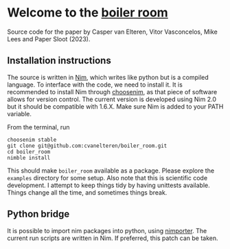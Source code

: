 * Welcome to the [[https://en.wikipedia.org/wiki/Boiler_Room_(film)][boiler room]]
Source  code for  the  paper by  Casper  van Elteren,  Vitor
Vasconcelos, Mike Lees and Paper Sloot (2023).


** Installation instructions
The source is  written in [[https://nim-lang.org/][Nim]], which writes  like python but
is a compiled language. To  interface with the code, we need
to  install it.  It is  recommended to  install Nim  through
[[https://github.com/dom96/choosenim][choosenim]],  as that  piece  of software  allows for  version
control. The current version is  developed using Nim 2.0 but
it should be  compatible with 1.6.X. Make sure  Nim is added
to your PATH variable.

From the terminal, run

#+begin_src shell
choosenim stable
git clone git@github.com:cvanelteren/boiler_room.git
cd boiler_room
nimble install
#+end_src

This  should  make  ~boiler_room~ available  as  a  package.
Please explore the ~examples~ directory for some setup. Also
note that this is scientific  code development. I attempt to
keep  things  tidy  by having  unittests  available.  Things
change all the time, and sometimes things break.

** Python bridge
It is  possible to  import nim  packages into  python, using
[[https://github.com/Pebaz/nimporter][nimporter]]. The  current run scripts  are written in  Nim. If
preferred, this patch can be taken.

